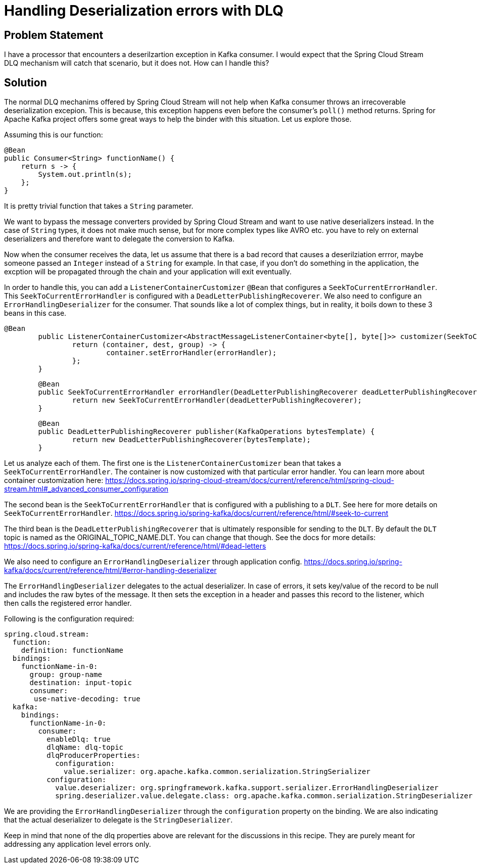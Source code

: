 # Handling Deserialization errors with DLQ

## Problem Statement

I have a processor that encounters a deserilzartion exception in Kafka consumer.
I would expect that the Spring Cloud Stream DLQ mechanism will catch that scenario, but it does not.
How can I handle this?

## Solution

The normal DLQ mechanims offered by Spring Cloud Stream will not help when Kafka consumer throws an irrecoverable deserialization excepion.
This is because, this exception happens even before the consumer's `poll()` method returns.
Spring for Apache Kafka project offers some great ways to help the binder with this situation.
Let us explore those.

Assuming this is our function:

```
@Bean
public Consumer<String> functionName() {
    return s -> {
        System.out.println(s);
    };
}
```

It is pretty trivial function that takes a `String` parameter.

We want to bypass the message converters provided by Spring Cloud Stream and want to use native deserializers instead.
In the case of `String` types, it does not make much sense, but for more complex types like AVRO etc. you have to rely on external deserializers and therefore want to delegate the conversion to Kafka.

Now when the consumer receives the data, let us assume that there is a bad record that causes a deserilziation errror, maybe someone passed an `Integer` instead of a `String` for example.
In that case, if you don't do something in the application, the excption will be propagated through the chain and your application will exit eventually.

In order to handle this, you can add a `ListenerContainerCustomizer` `@Bean` that configures a `SeekToCurrentErrorHandler`.
This `SeekToCurrentErrorHandler` is configured with a `DeadLetterPublishingRecoverer`.
We also need to configure an `ErrorHandlingDeserializer` for the consumer.
That sounds like a lot of complex things, but in reality, it boils down to these 3 beans in this case.

```
@Bean
	public ListenerContainerCustomizer<AbstractMessageListenerContainer<byte[], byte[]>> customizer(SeekToCurrentErrorHandler errorHandler) {
		return (container, dest, group) -> {
			container.setErrorHandler(errorHandler);
		};
	}
```

```
	@Bean
	public SeekToCurrentErrorHandler errorHandler(DeadLetterPublishingRecoverer deadLetterPublishingRecoverer) {
		return new SeekToCurrentErrorHandler(deadLetterPublishingRecoverer);
	}
```

```
	@Bean
	public DeadLetterPublishingRecoverer publisher(KafkaOperations bytesTemplate) {
		return new DeadLetterPublishingRecoverer(bytesTemplate);
	}
```

Let us analyze each of them.
The first one is the `ListenerContainerCustomizer` bean that takes a `SeekToCurrentErrorHandler`.
The container is now customized with that particular error handler.
You can learn more about container customization here:
https://docs.spring.io/spring-cloud-stream/docs/current/reference/html/spring-cloud-stream.html#_advanced_consumer_configuration


The second bean is the `SeekToCurrentErrorHandler` that is configured with a publishing to a `DLT`.
See here for more details on `SeekToCurrentErrorHandler`.
https://docs.spring.io/spring-kafka/docs/current/reference/html/#seek-to-current

The third bean is the `DeadLetterPublishingRecoverer` that is ultimately responsible for sending to the `DLT`.
By default the `DLT` topic is named as the ORIGINAL_TOPIC_NAME.DLT.
You can change that though.
See the docs for more details:
https://docs.spring.io/spring-kafka/docs/current/reference/html/#dead-letters

We also need to configure an `ErrorHandlingDeserializer` through application config.
https://docs.spring.io/spring-kafka/docs/current/reference/html/#error-handling-deserializer

The `ErrorHandlingDeserializer` delegates to the actual deserializer.
In case of errors, it sets key/value of the record to be null and includes the raw bytes of the message.
It then sets the exception in a header and passes this record to the listener, which then calls the registered error handler.

Following is the configuration required:

```
spring.cloud.stream:
  function:
    definition: functionName
  bindings:
    functionName-in-0:
      group: group-name
      destination: input-topic
      consumer:
       use-native-decoding: true
  kafka:
    bindings:
      functionName-in-0:
        consumer:
          enableDlq: true
          dlqName: dlq-topic
          dlqProducerProperties:
            configuration:
              value.serializer: org.apache.kafka.common.serialization.StringSerializer
          configuration:
            value.deserializer: org.springframework.kafka.support.serializer.ErrorHandlingDeserializer
            spring.deserializer.value.delegate.class: org.apache.kafka.common.serialization.StringDeserializer
```

We are providing the `ErrorHandlingDeserializer` through the `configuration` property on the binding.
We are also indicating that the actual deserializer to delegate is the `StringDeserializer`.

Keep in mind that none of the dlq properties above are relevant for the discussions in this recipe.
They are purely meant for addressing any application level errors only.